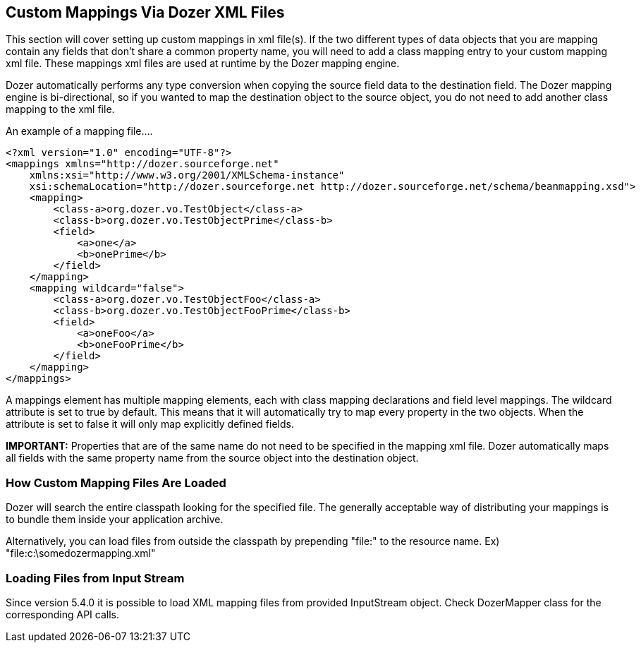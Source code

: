 == Custom Mappings Via Dozer XML Files
This section will cover setting up custom mappings in xml file(s). If
the two different types of data objects that you are mapping contain any
fields that don't share a common property name, you will need to add a
class mapping entry to your custom mapping xml file. These mappings xml
files are used at runtime by the Dozer mapping engine.

Dozer automatically performs any type conversion when copying the source
field data to the destination field. The Dozer mapping engine is
bi-directional, so if you wanted to map the destination object to the
source object, you do not need to add another class mapping to the xml
file.

An example of a mapping file....

[source,xml,prettyprint]
----
<?xml version="1.0" encoding="UTF-8"?>
<mappings xmlns="http://dozer.sourceforge.net"
    xmlns:xsi="http://www.w3.org/2001/XMLSchema-instance"
    xsi:schemaLocation="http://dozer.sourceforge.net http://dozer.sourceforge.net/schema/beanmapping.xsd">
    <mapping>
        <class-a>org.dozer.vo.TestObject</class-a>
        <class-b>org.dozer.vo.TestObjectPrime</class-b>
        <field>
            <a>one</a>
            <b>onePrime</b>
        </field>
    </mapping>
    <mapping wildcard="false">
        <class-a>org.dozer.vo.TestObjectFoo</class-a>
        <class-b>org.dozer.vo.TestObjectFooPrime</class-b>
        <field>
            <a>oneFoo</a>
            <b>oneFooPrime</b>
        </field>
    </mapping>
</mappings>
----

A mappings element has multiple mapping elements, each with class
mapping declarations and field level mappings. The wildcard attribute is
set to true by default. This means that it will automatically try to map
every property in the two objects. When the attribute is set to false it
will only map explicitly defined fields.

*IMPORTANT:* Properties that are of the same name do not need to be
specified in the mapping xml file. Dozer automatically maps all fields
with the same property name from the source object into the destination
object.

=== How Custom Mapping Files Are Loaded
Dozer will search the entire classpath looking for the specified file.
The generally acceptable way of distributing your mappings is to bundle
them inside your application archive.

Alternatively, you can load files from outside the classpath by
prepending "file:" to the resource name. Ex)
"file:c:\somedozermapping.xml"

=== Loading Files from Input Stream
Since version 5.4.0 it is possible to load XML mapping files from
provided InputStream object. Check DozerMapper class for the
corresponding API calls.
